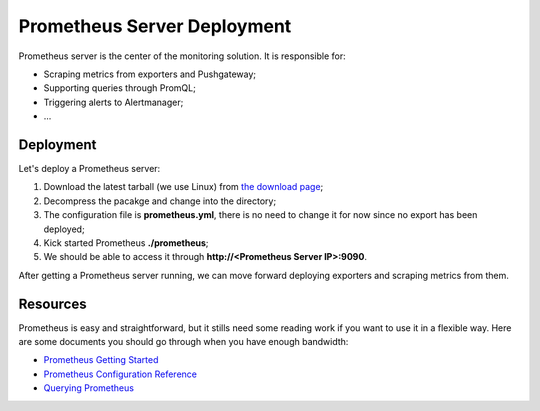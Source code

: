Prometheus Server Deployment
===============================

Prometheus server is the center of the monitoring solution. It is responsible for:

- Scraping metrics from exporters and Pushgateway;
- Supporting queries through PromQL;
- Triggering alerts to Alertmanager;
- ...

Deployment
-----------

Let's deploy a Prometheus server:

1. Download the latest tarball (we use Linux) from `the download page <https://prometheus.io/download/>`_;
#. Decompress the pacakge and change into the directory;
#. The configuration file is **prometheus.yml**, there is no need to change it for now since no export has been deployed;
#. Kick started Prometheus **./prometheus**;
#. We should be able to access it through **http://<Prometheus Server IP>:9090**.

After getting a Prometheus server running, we can move forward deploying exporters and scraping metrics from them.

Resources
----------

Prometheus is easy and straightforward, but it stills need some reading work if you want to use it in a flexible way. Here are some documents you should go through when you have enough bandwidth:

- `Prometheus Getting Started <https://prometheus.io/docs/prometheus/latest/getting_started/>`_
- `Prometheus Configuration Reference <https://prometheus.io/docs/prometheus/latest/configuration/configuration/>`_
- `Querying Prometheus <https://prometheus.io/docs/prometheus/latest/querying/basics/>`_

